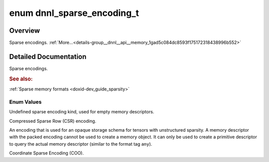 .. index:: pair: enum; dnnl_sparse_encoding_t
.. _doxid-group__dnnl__api__memory_1gad5c084dc8593f175172318438996b552:

enum dnnl_sparse_encoding_t
===========================

Overview
~~~~~~~~

Sparse encodings. :ref:`More...<details-group__dnnl__api__memory_1gad5c084dc8593f175172318438996b552>`

.. ref-code-block:: cpp
	:class: doxyrest-overview-code-block

	#include <dnnl_types.h>

	enum dnnl_sparse_encoding_t
	{
	    :ref:`dnnl_sparse_encoding_undef<doxid-group__dnnl__api__memory_1ggad5c084dc8593f175172318438996b552a7064b7ea7ccf34a1e93e9c95e7e5d883>` = 0,
	    :ref:`dnnl_csr<doxid-group__dnnl__api__memory_1ggad5c084dc8593f175172318438996b552af28be8ee8fe86aec95798fe1b6106aac>`,
	    :ref:`dnnl_packed<doxid-group__dnnl__api__memory_1ggad5c084dc8593f175172318438996b552ae50fa2fb6b590dc9031aed7f7e59e7f3>`,
	    :ref:`dnnl_coo<doxid-group__dnnl__api__memory_1ggad5c084dc8593f175172318438996b552a6ed78ca42610783e4aa3c16b6427f9d1>`,
	};

.. _details-group__dnnl__api__memory_1gad5c084dc8593f175172318438996b552:

Detailed Documentation
~~~~~~~~~~~~~~~~~~~~~~

Sparse encodings.



.. rubric:: See also:

:ref:`Sparse memory formats <doxid-dev_guide_sparsity>`

Enum Values
-----------

.. index:: pair: enumvalue; dnnl_sparse_encoding_undef
.. _doxid-group__dnnl__api__memory_1ggad5c084dc8593f175172318438996b552a7064b7ea7ccf34a1e93e9c95e7e5d883:

.. ref-code-block:: cpp
	:class: doxyrest-title-code-block

	dnnl_sparse_encoding_undef

Undefined sparse encoding kind, used for empty memory descriptors.

.. index:: pair: enumvalue; dnnl_csr
.. _doxid-group__dnnl__api__memory_1ggad5c084dc8593f175172318438996b552af28be8ee8fe86aec95798fe1b6106aac:

.. ref-code-block:: cpp
	:class: doxyrest-title-code-block

	dnnl_csr

Compressed Sparse Row (CSR) encoding.

.. index:: pair: enumvalue; dnnl_packed
.. _doxid-group__dnnl__api__memory_1ggad5c084dc8593f175172318438996b552ae50fa2fb6b590dc9031aed7f7e59e7f3:

.. ref-code-block:: cpp
	:class: doxyrest-title-code-block

	dnnl_packed

An encoding that is used for an opaque storage schema for tensors with unstructured sparsity. A memory descriptor with the packed encoding cannot be used to create a memory object. It can only be used to create a primitive descriptor to query the actual memory descriptor (similar to the format tag ``any``).

.. index:: pair: enumvalue; dnnl_coo
.. _doxid-group__dnnl__api__memory_1ggad5c084dc8593f175172318438996b552a6ed78ca42610783e4aa3c16b6427f9d1:

.. ref-code-block:: cpp
	:class: doxyrest-title-code-block

	dnnl_coo

Coordinate Sparse Encoding (COO).

